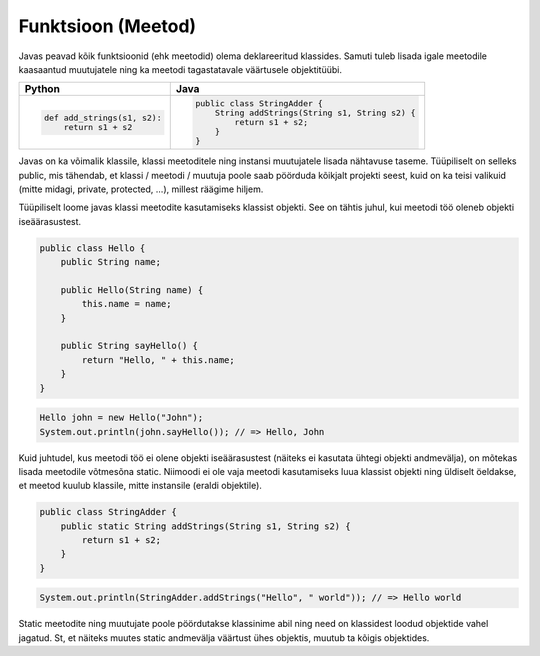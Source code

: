 .. |br| raw:: html

   <br />

   

Funktsioon (Meetod)
===================

Javas peavad kõik funktsioonid (ehk meetodid) olema deklareeritud klassides. Samuti tuleb lisada igale meetodile kaasaantud muutujatele ning ka meetodi tagastatavale väärtusele objektitüübi.

+---------------------------------------------------+---------------------------------------------------+
| Python                                            | Java                                              |
+===================================================+===================================================+
|                                                   |                                                   |
| .. code-block:: python                            | .. code-block:: java                              |
|                                                   |                                                   |
|     def add_strings(s1, s2):                      |     public class StringAdder {                    |
|         return s1 + s2                            |         String addStrings(String s1, String s2) { |
|                                                   |             return s1 + s2;                       |
|                                                   |         }                                         |
|                                                   |     }                                             |
+---------------------------------------------------+---------------------------------------------------+

Javas on ka võimalik klassile, klassi meetoditele ning instansi muutujatele lisada nähtavuse taseme. Tüüpiliselt on selleks public, mis tähendab, et klassi / meetodi / muutuja poole saab pöörduda kõikjalt projekti seest, kuid on ka teisi valikuid (mitte midagi, private, protected, ...), millest räägime hiljem.

Tüüpiliselt loome javas klassi meetodite kasutamiseks klassist objekti. See on tähtis juhul, kui meetodi töö oleneb objekti iseäärasustest.

.. code-block:: java
	
    public class Hello {
        public String name;
    	
        public Hello(String name) {
            this.name = name;
        }
    	
        public String sayHello() {
            return "Hello, " + this.name;
        }
    }

.. code-block:: java
	
	Hello john = new Hello("John");
	System.out.println(john.sayHello()); // => Hello, John

Kuid juhtudel, kus meetodi töö ei olene objekti iseäärasustest (näiteks ei kasutata ühtegi objekti andmevälja), on mõtekas lisada meetodile võtmesõna static. Niimoodi ei ole vaja meetodi kasutamiseks luua klassist objekti ning üldiselt öeldakse, et meetod kuulub klassile, mitte instansile (eraldi objektile).

.. code-block:: java
    
    public class StringAdder {
        public static String addStrings(String s1, String s2) {
            return s1 + s2;
        }
    }

.. code-block:: java
    
    System.out.println(StringAdder.addStrings("Hello", " world")); // => Hello world

Static meetodite ning muutujate poole pöördutakse klassinime abil ning need on klassidest loodud objektide vahel jagatud. St, et näiteks muutes static andmevälja väärtust ühes objektis, muutub ta kõigis objektides.
